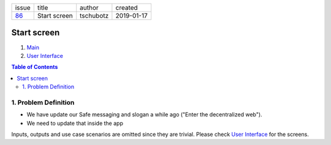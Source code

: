 +-------+--------------+-----------+------------+
| issue | title        | author    | created    |
+-------+--------------+-----------+------------+
| 86_   | Start screen | tschubotz | 2019-01-17 |
+-------+--------------+-----------+------------+

.. _86: https://github.com/gnosis/safe/issues/86

Start screen
============

1. `Main`_
2. `User Interface`_

.. _Main:

.. contents:: Table of Contents
    :depth: 3

1. Problem Definition
---------------------

- We have update our Safe messaging and slogan a while ago
  ("Enter the decentralized web").
- We need to update that inside the app

Inputs, outputs and use case scenarios are omitted since they are trivial.
Please check `User Interface`_ for the screens.

.. _`User Interface`: 02_user_interface.rst
